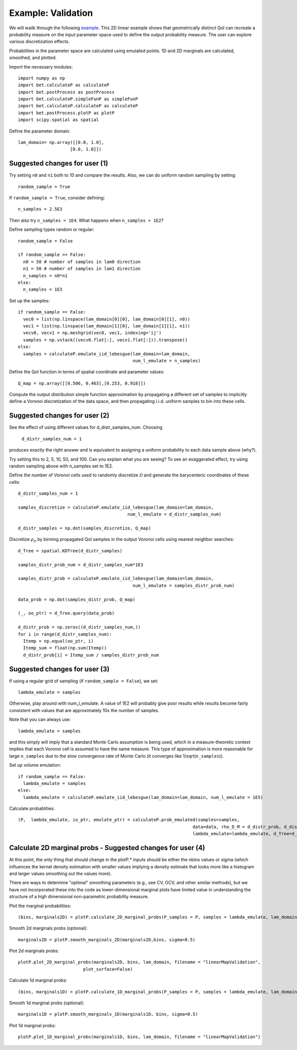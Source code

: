 .. _validation:

============================================
Example: Validation
============================================

We will wailk through the following `example
<https://github.com/UT-CHG/BET/blob/master/examples/validationExample/linearMap.py>`_. 
This 2D linear example shows that geometrically distinct QoI can
recreate a probability measure on the input parameter space
used to define the output probability measure. The user can
explore various discretization effects. 

Probabilities in the parameter space are calculated using emulated
points.  1D and 2D marginals are calculated, smoothed, and plotted.

Import the necessary modules::

  import numpy as np
  import bet.calculateP as calculateP
  import bet.postProcess as postProcess
  import bet.calculateP.simpleFunP as simpleFunP
  import bet.calculateP.calculateP as calculateP
  import bet.postProcess.plotP as plotP
  import scipy.spatial as spatial
  
Define the parameter domain::

  lam_domain= np.array([[0.0, 1.0],
                      [0.0, 1.0]])

Suggested changes for user (1)
------------------------------

Try setting ``n0`` and ``n1`` both to 10 and compare the results. Also, we can do uniform random sampling by setting:: 

  random_sample = True
  
If ``random_sample = True``, consider defining::
   
  n_samples = 2.5E3
        
Then also try ``n_samples = 1E4``. What happens when ``n_samples = 1E2``?

Define sampling types random or regular::

  random_sample = False

  if random_sample == False:
    n0 = 50 # number of samples in lam0 direction
    n1 = 50 # number of samples in lam1 direction
    n_samples = n0*n1 
  else:
    n_samples = 1E3   


Set up the samples::

  if random_sample == False:
    vec0 = list(np.linspace(lam_domain[0][0], lam_domain[0][1], n0))
    vec1 = list(np.linspace(lam_domain[1][0], lam_domain[1][1], n1))
    vecv0, vecv1 = np.meshgrid(vec0, vec1, indexing='ij')
    samples = np.vstack((vecv0.flat[:], vecv1.flat[:])).transpose()
  else:
    samples = calculateP.emulate_iid_lebesgue(lam_domain=lam_domain, 
					      num_l_emulate = n_samples)

Define the QoI function in terms of spatial coordinate and parameter values::

  Q_map = np.array([[0.506, 0.463],[0.253, 0.918]])

Compute the output distribution simple function approximation by
propagating a different set of samples to implicitly define a Voronoi
discretization of the data space, and then propagating i.i.d. uniform
samples to bin into these cells.

Suggested changes for user (2)
------------------------------
See the effect of using different values for d_distr_samples_num.
Choosing 

  ``d_distr_samples_num = 1``
  
produces exactly the right answer and is equivalent to assigning a
uniform probability to each data sample above (why?). 

Try setting this to 2, 5, 10, 50, and 100. Can you explain what you 
are seeing? To see an exaggerated effect, try using random sampling
above with n_samples set to 1E2. 

Define the number of Voronoi cells used to randomly discretize :math:`\mathcal{D}`
and generate the barycenteric coordinates of these cells::
  
  d_distr_samples_num = 1

  samples_discretize = calculateP.emulate_iid_lebesgue(lam_domain=lam_domain, 
					    num_l_emulate = d_distr_samples_num)

  d_distr_samples = np.dot(samples_discretize, Q_map)

Discretize :math:`\rho_{\mathcal{D}}` 
by binning propagated QoI samples in the output Voronoi cells using nearest neighbor 
searches::
  d_Tree = spatial.KDTree(d_distr_samples)

  samples_distr_prob_num = d_distr_samples_num*1E3

  samples_distr_prob = calculateP.emulate_iid_lebesgue(lam_domain=lam_domain, 
					      num_l_emulate = samples_distr_prob_num)

  data_prob = np.dot(samples_distr_prob, Q_map)

  (_, oo_ptr) = d_Tree.query(data_prob)

  d_distr_prob = np.zeros((d_distr_samples_num,))
  for i in range(d_distr_samples_num):
    Itemp = np.equal(oo_ptr, i)
    Itemp_sum = float(np.sum(Itemp)) 
    d_distr_prob[i] = Itemp_sum / samples_distr_prob_num


Suggested changes for user (3)
------------------------------

If using a regular grid of sampling (if ``random_sample = False``), we set::
    
  lambda_emulate = samples
  
Otherwise, play around with num_l_emulate. A value of 1E2 will probably
give poor results while results become fairly consistent with values 
that are approximately 10x the number of samples.
   
Note that you can always use::
    
  lambda_emulate = samples
        
and this simply will imply that a standard Monte Carlo assumption is
being used, which in a measure-theoretic context implies that each 
Voronoi cell is assumed to have the same measure. This type of 
approximation is more reasonable for large ``n_samples`` due to the slow 
convergence rate of Monte Carlo (it converges like 1/sqrt(``n_samples``)).

Set up volume emulation::

  if random_sample == False:
    lambda_emulate = samples
  else:
    lambda_emulate = calculateP.emulate_iid_lebesgue(lam_domain=lam_domain, num_l_emulate = 1E5)


Calculate probablities::

  (P,  lambda_emulate, io_ptr, emulate_ptr) = calculateP.prob_emulated(samples=samples,
                                                                     data=data, rho_D_M = d_distr_prob, d_distr_samples = d_distr_samples,
                                                                     lambda_emulate=lambda_emulate, d_Tree=d_Tree)

                                                                                                                                                  
Calculate 2D marginal probs  - Suggested changes for user (4)
-------------------------------------------------------------
    
At this point, the only thing that should change in the plotP.* inputs
should be either the nbins values or sigma (which influences the kernel
density estimation with smaller values implying a density estimate that
looks more like a histogram and larger values smoothing out the values
more).
    
There are ways to determine "optimal" smoothing parameters (e.g., see CV, GCV,
and other similar methods), but we have not incorporated these into the code
as lower-dimensional marginal plots have limited value in understanding the
structure of a high dimensional non-parametric probability measure.

Plot the marginal probabilities::

    (bins, marginals2D) = plotP.calculate_2D_marginal_probs(P_samples = P, samples = lambda_emulate, lam_domain = lam_domain, nbins = [20, 20])

Smooth 2d marginals probs (optional)::

    marginals2D = plotP.smooth_marginals_2D(marginals2D,bins, sigma=0.5)

Plot 2d marginals probs::

    plotP.plot_2D_marginal_probs(marginals2D, bins, lam_domain, filename = "linearMapValidation",
                             plot_surface=False)

Calculate 1d marginal probs::

    (bins, marginals1D) = plotP.calculate_1D_marginal_probs(P_samples = P, samples = lambda_emulate, lam_domain = lam_domain, nbins = [20, 20])

Smooth 1d marginal probs (optional)::

    marginals1D = plotP.smooth_marginals_1D(marginals1D, bins, sigma=0.5)

Plot 1d marginal probs::

    plotP.plot_1D_marginal_probs(marginals1D, bins, lam_domain, filename = "linearMapValidation")





